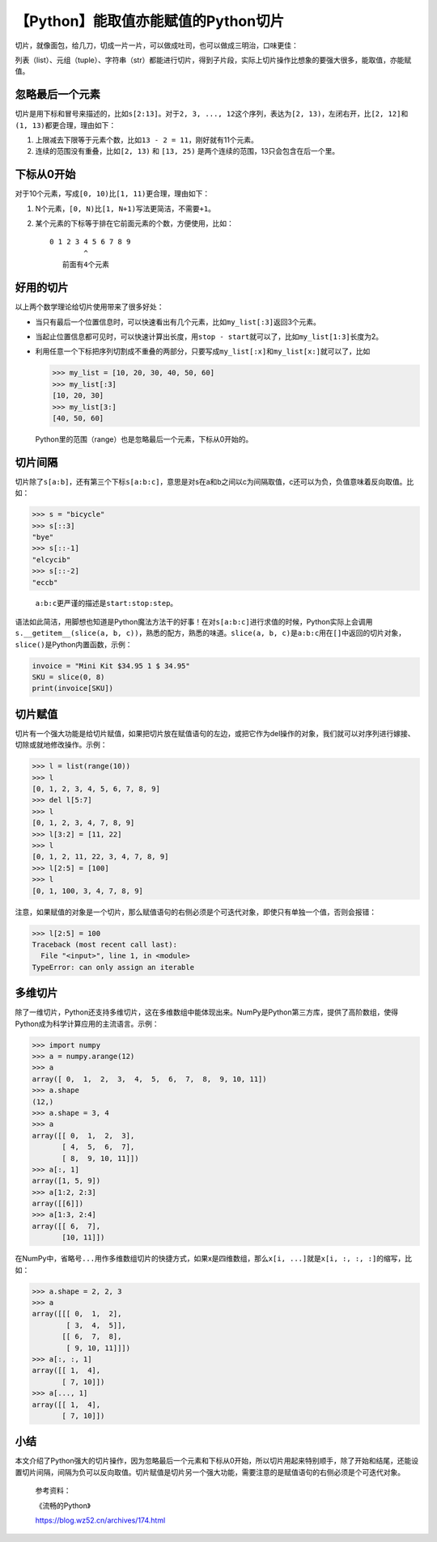 【Python】能取值亦能赋值的Python切片
====================================

|image1|

切片，就像面包，给几刀，切成一片一片，可以做成吐司，也可以做成三明治，口味更佳：

|image2|

列表（list）、元组（tuple）、字符串（str）都能进行切片，得到子片段，实际上切片操作比想象的要强大很多，能取值，亦能赋值。

忽略最后一个元素
----------------

切片是用下标和冒号来描述的，比如\ ``s[2:13]``\ 。对于\ ``2, 3, ..., 12``\ 这个序列，表达为\ ``[2, 13)``\ ，左闭右开，比\ ``[2, 12]``\ 和\ ``(1, 13)``\ 都更合理，理由如下：

1. 上限减去下限等于元素个数，比如\ ``13 - 2 = 11``\ ，刚好就有11个元素。
2. 连续的范围没有重叠，比如\ ``[2, 13)`` 和 ``[13, 25)``
   是两个连续的范围，13只会包含在后一个里。

下标从0开始
-----------

对于10个元素，写成\ ``[0, 10)``\ 比\ ``[1, 11)``\ 更合理，理由如下：

1. N个元素，\ ``[0, N)``\ 比\ ``[1, N+1)``\ 写法更简洁，不需要\ ``+1``\ 。

2. 某个元素的下标等于排在它前面元素的个数，方便使用，比如：

   ::

      0 1 2 3 4 5 6 7 8 9
              ^ 
         前面有4个元素

好用的切片
----------

以上两个数学理论给切片使用带来了很多好处：

-  当只有最后一个位置信息时，可以快速看出有几个元素，比如\ ``my_list[:3]``\ 返回3个元素。

-  当起止位置信息都可见时，可以快速计算出长度，用\ ``stop - start``\ 就可以了，比如\ ``my_list[1:3]``\ 长度为2。

-  利用任意一个下标把序列切割成不重叠的两部分，只要写成\ ``my_list[:x]``\ 和\ ``my_list[x:]``\ 就可以了，比如

   .. code:: python

      >>> my_list = [10, 20, 30, 40, 50, 60]
      >>> my_list[:3]
      [10, 20, 30]
      >>> my_list[3:]
      [40, 50, 60]

..

   Python里的范围（range）也是忽略最后一个元素，下标从0开始的。

切片间隔
--------

切片除了\ ``s[a:b]``\ ，还有第三个下标\ ``s[a:b:c]``\ ，意思是对s在a和b之间以c为间隔取值，c还可以为负，负值意味着反向取值。比如：

.. code:: python

   >>> s = "bicycle"
   >>> s[::3]
   "bye"
   >>> s[::-1]
   "elcycib"
   >>> s[::-2]
   "eccb"

..

   ``a:b:c``\ 更严谨的描述是\ ``start:stop:step``\ 。

语法如此简洁，用脚想也知道是Python魔法方法干的好事！在对\ ``s[a:b:c]``\ 进行求值的时候，Python实际上会调用\ ``s.__getitem__(slice(a, b, c))``\ ，熟悉的配方，熟悉的味道。\ ``slice(a, b, c)``\ 是\ ``a:b:c``\ 用在\ ``[]``\ 中返回的切片对象，\ ``slice()``\ 是Python内置函数，示例：

.. code:: python

   invoice = "Mini Kit $34.95 1 $ 34.95"
   SKU = slice(0, 8)
   print(invoice[SKU])

切片赋值
--------

切片有一个强大功能是给切片赋值，如果把切片放在赋值语句的左边，或把它作为del操作的对象，我们就可以对序列进行嫁接、切除或就地修改操作。示例：

.. code:: python

   >>> l = list(range(10))
   >>> l
   [0, 1, 2, 3, 4, 5, 6, 7, 8, 9]
   >>> del l[5:7]
   >>> l
   [0, 1, 2, 3, 4, 7, 8, 9]
   >>> l[3:2] = [11, 22]
   >>> l
   [0, 1, 2, 11, 22, 3, 4, 7, 8, 9]
   >>> l[2:5] = [100]
   >>> l
   [0, 1, 100, 3, 4, 7, 8, 9]

注意，如果赋值的对象是一个切片，那么赋值语句的右侧必须是个可迭代对象，即使只有单独一个值，否则会报错：

.. code:: python

   >>> l[2:5] = 100
   Traceback (most recent call last):
     File "<input>", line 1, in <module>
   TypeError: can only assign an iterable

多维切片
--------

除了一维切片，Python还支持多维切片，这在多维数组中能体现出来。NumPy是Python第三方库，提供了高阶数组，使得Python成为科学计算应用的主流语言。示例：

.. code:: python

   >>> import numpy
   >>> a = numpy.arange(12)
   >>> a
   array([ 0,  1,  2,  3,  4,  5,  6,  7,  8,  9, 10, 11])
   >>> a.shape
   (12,)
   >>> a.shape = 3, 4
   >>> a
   array([[ 0,  1,  2,  3],
          [ 4,  5,  6,  7],
          [ 8,  9, 10, 11]])
   >>> a[:, 1]
   array([1, 5, 9])
   >>> a[1:2, 2:3]
   array([[6]])
   >>> a[1:3, 2:4]
   array([[ 6,  7],
          [10, 11]])

在NumPy中，省略号\ ``...``\ 用作多维数组切片的快捷方式，如果x是四维数组，那么\ ``x[i, ...]``\ 就是\ ``x[i, :, :, :]``\ 的缩写，比如：

.. code:: python

   >>> a.shape = 2, 2, 3
   >>> a
   array([[[ 0,  1,  2],
           [ 3,  4,  5]],
          [[ 6,  7,  8],
           [ 9, 10, 11]]])
   >>> a[:, :, 1]
   array([[ 1,  4],
          [ 7, 10]])
   >>> a[..., 1]
   array([[ 1,  4],
          [ 7, 10]])

小结
----

本文介绍了Python强大的切片操作，因为忽略最后一个元素和下标从0开始，所以切片用起来特别顺手，除了开始和结尾，还能设置切片间隔，间隔为负可以反向取值。切片赋值是切片另一个强大功能，需要注意的是赋值语句的右侧必须是个可迭代对象。

   参考资料：

   《流畅的Python》

   https://blog.wz52.cn/archives/174.html

.. |image1| image:: ../wanggang.png
.. |image2| image:: 002012-【Python】能取值亦能赋值的Python切片/delfina-cocciardi-YHl99F5tUDU-unsplash_副本.png
